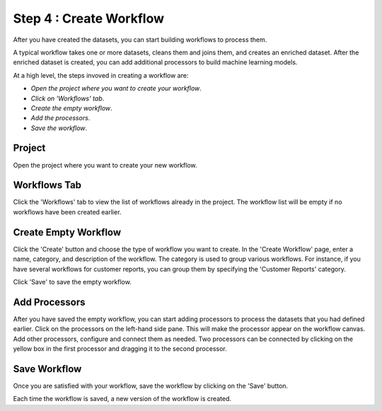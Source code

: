 Step 4 : Create Workflow
------------

After you have created the datasets, you can start building workflows to process them. 

A typical workflow takes one or more datasets, cleans them and joins them, and creates an enriched dataset. After the enriched dataset is created, you can add additional processors to build machine learning models.

At a high level, the steps invoved in creating a workflow are: 

- *Open the project where you want to create your workflow*.
- *Click on 'Workflows' tab*.
- *Create the empty workflow*.
- *Add the processors*.
- *Save the workflow*.

Project
=======================
Open the project where you want to create your new workflow.

.. figure:: ../../_assets/tutorials/quickstart/8.PNG
   :alt: Quicstart
   :width: 90%



Workflows Tab
============================
Click the 'Workflows' tab to view the list of workflows already in the project. The workflow list will be empty if no workflows have been created earlier. 

.. figure:: ../../_assets/tutorials/quickstart/7.PNG
   :alt: Quicstart
   :width: 90%


Create Empty Workflow
========================

Click the 'Create' button and choose the type of workflow you want to create. In the 'Create Workflow' page, enter a name, category, and description of the workflow. The category is used to group various workflows. For instance, if you have several workflows for customer reports, you can group them by specifying the 'Customer Reports' category.

Click 'Save' to save the empty workflow.


Add Processors
===================

After you have saved the empty workflow, you can start adding processors to process the datasets that you had defined earlier. Click on the processors on the left-hand side pane. This will make the processor appear on the workflow canvas. Add other processors, configure and connect them as needed.  Two processors can be connected by clicking on the yellow box in the first processor and dragging it to the second processor. 

.. figure:: ../../_assets/tutorials/quickstart/9.PNG
   :alt: Quickstart
   :width: 90%




Save Workflow
=================

Once you are satisfied with your workflow, save the workflow by clicking on the 'Save' button.

Each time the workflow is saved, a new version of the workflow is created.






